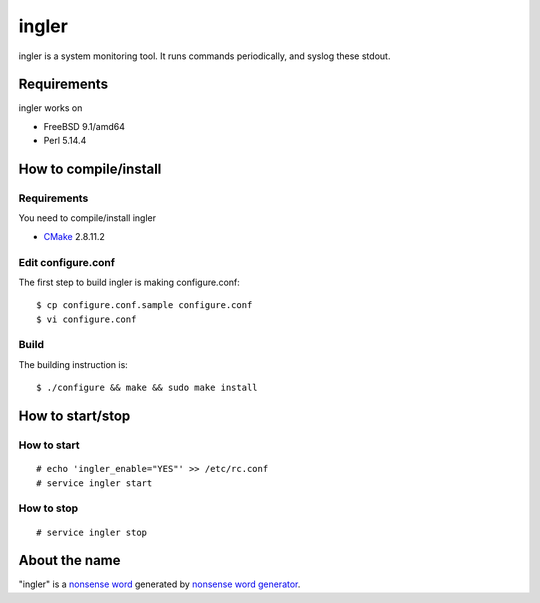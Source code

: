 
ingler
******

ingler is a system monitoring tool. It runs commands periodically, and syslog
these stdout.

Requirements
============

ingler works on

* FreeBSD 9.1/amd64
* Perl 5.14.4

How to compile/install
======================

Requirements
------------

You need to compile/install ingler

* `CMake`_ 2.8.11.2

.. _CMake: http://www.cmake.org/

Edit configure.conf
-------------------

The first step to build ingler is making configure.conf::

    $ cp configure.conf.sample configure.conf
    $ vi configure.conf

Build
-----

The building instruction is::

    $ ./configure && make && sudo make install

How to start/stop
=================

How to start
------------

::

    # echo 'ingler_enable="YES"' >> /etc/rc.conf
    # service ingler start

How to stop
-----------

::

    # service ingler stop

About the name
==============

"ingler" is a `nonsense word`_ generated by `nonsense word generator`_.

.. _nonsense word: http://en.wikipedia.org/wiki/Nonsense_word
.. _nonsense word generator: http://www.soybomb.com/tricks/words/

.. vim: tabstop=4 shiftwidth=4 expandtab softtabstop=4 filetype=rst
